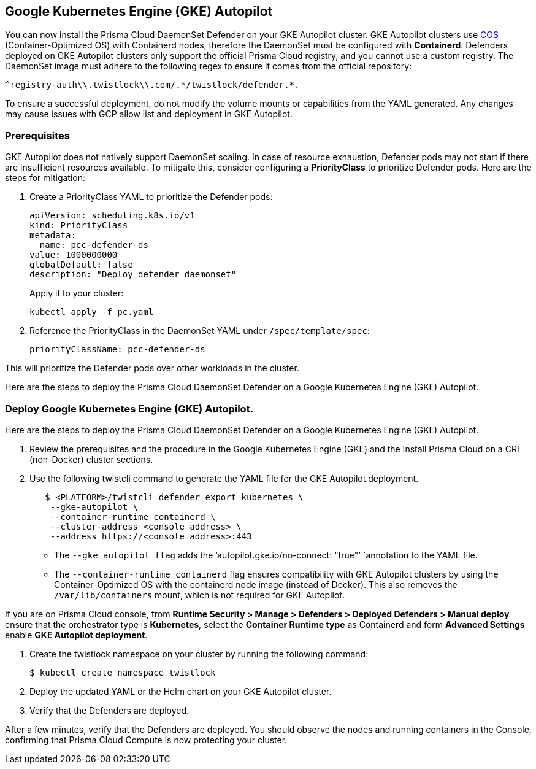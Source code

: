 [#gke-autopilot]

== Google Kubernetes Engine (GKE) Autopilot

You can now install the Prisma Cloud DaemonSet Defender on your GKE Autopilot cluster. GKE Autopilot clusters use https://cloud.google.com/kubernetes-engine/docs/concepts/using-containerd[COS] (Container-Optimized OS) with Containerd nodes, therefore the DaemonSet must be configured with *Containerd*. Defenders deployed on GKE Autopilot clusters only support the official Prisma Cloud registry, and you cannot use a custom registry. The DaemonSet image must adhere to the following regex to ensure it comes from the official repository:

[source]
----
^registry-auth\\.twistlock\\.com/.*/twistlock/defender.*.
----

To ensure a successful deployment, do not modify the volume mounts or capabilities from the YAML generated. Any changes may cause issues with GCP allow list and deployment in GKE Autopilot.

[.task]
=== Prerequisites

GKE Autopilot does not natively support DaemonSet scaling. In case of resource exhaustion, Defender pods may not start if there are insufficient resources available. To mitigate this, consider configuring a *PriorityClass* to prioritize Defender pods. Here are the steps for mitigation:

[.procedure]

. Create a PriorityClass YAML to prioritize the Defender pods:
+
[source]
----
apiVersion: scheduling.k8s.io/v1
kind: PriorityClass
metadata:
  name: pcc-defender-ds
value: 1000000000
globalDefault: false
description: "Deploy defender daemonset"
----
+
Apply it to your cluster:
+
[source]
----
kubectl apply -f pc.yaml
----

. Reference the PriorityClass in the DaemonSet YAML under `/spec/template/spec`:
+
[source]
----
priorityClassName: pcc-defender-ds
----

This will prioritize the Defender pods over other workloads in the cluster.

Here are the steps to deploy the Prisma Cloud DaemonSet Defender on a Google Kubernetes Engine (GKE) Autopilot.

[.task]
=== Deploy Google Kubernetes Engine (GKE) Autopilot.

Here are the steps to deploy the Prisma Cloud DaemonSet Defender on a Google Kubernetes Engine (GKE) Autopilot.

[.procedure]

. Review the prerequisites and the procedure in the Google Kubernetes Engine (GKE) and the Install Prisma Cloud on a CRI (non-Docker) cluster sections.

. Use the following twistcli command to generate the YAML file for the GKE Autopilot deployment.
+
[source]
----
   $ <PLATFORM>/twistcli defender export kubernetes \
    --gke-autopilot \
    --container-runtime containerd \
    --cluster-address <console address> \
    --address https://<console address>:443
----
+
* The `--gke autopilot flag` adds the `'autopilot.gke.io/no-connect: "true"’ `annotation to the YAML file.
* The  `--container-runtime containerd` flag ensures compatibility with GKE Autopilot clusters by using the Container-Optimized OS with the containerd node image (instead of Docker). This also removes the `/var/lib/containers` mount, which is not required for GKE Autopilot.

If you are on Prisma Cloud console, from *Runtime Security > Manage > Defenders > Deployed Defenders > Manual deploy* ensure that the orchestrator type is *Kubernetes*, select the *Container Runtime type* as Containerd and form *Advanced Settings* enable *GKE Autopilot deployment*.

//TODO: Add GIF

. Create the twistlock namespace on your cluster by running the following command:
+
[source]
----
$ kubectl create namespace twistlock
----

. Deploy the updated YAML or the Helm chart on your GKE Autopilot cluster.

. Verify that the Defenders are deployed.

After a few minutes, verify that the Defenders are deployed. You should observe the nodes and running containers in the Console, confirming that Prisma Cloud Compute is now protecting your cluster.